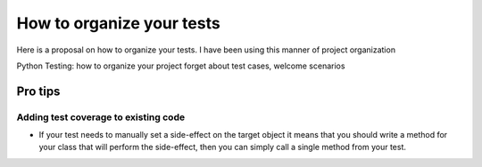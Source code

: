 .. _Tutorial:

How to organize your tests
==========================

Here is a proposal on how to organize your tests.
I have been using this manner of project organization

Python Testing: how to organize your project
forget about test cases, welcome scenarios


Pro tips
--------

Adding test coverage to existing code
^^^^^^^^^^^^^^^^^^^^^^^^^^^^^^^^^^^^^

* If your test needs to manually set a side-effect on the target
  object it means that you should write a method for your class that
  will perform the side-effect, then you can simply call a single
  method from your test.
